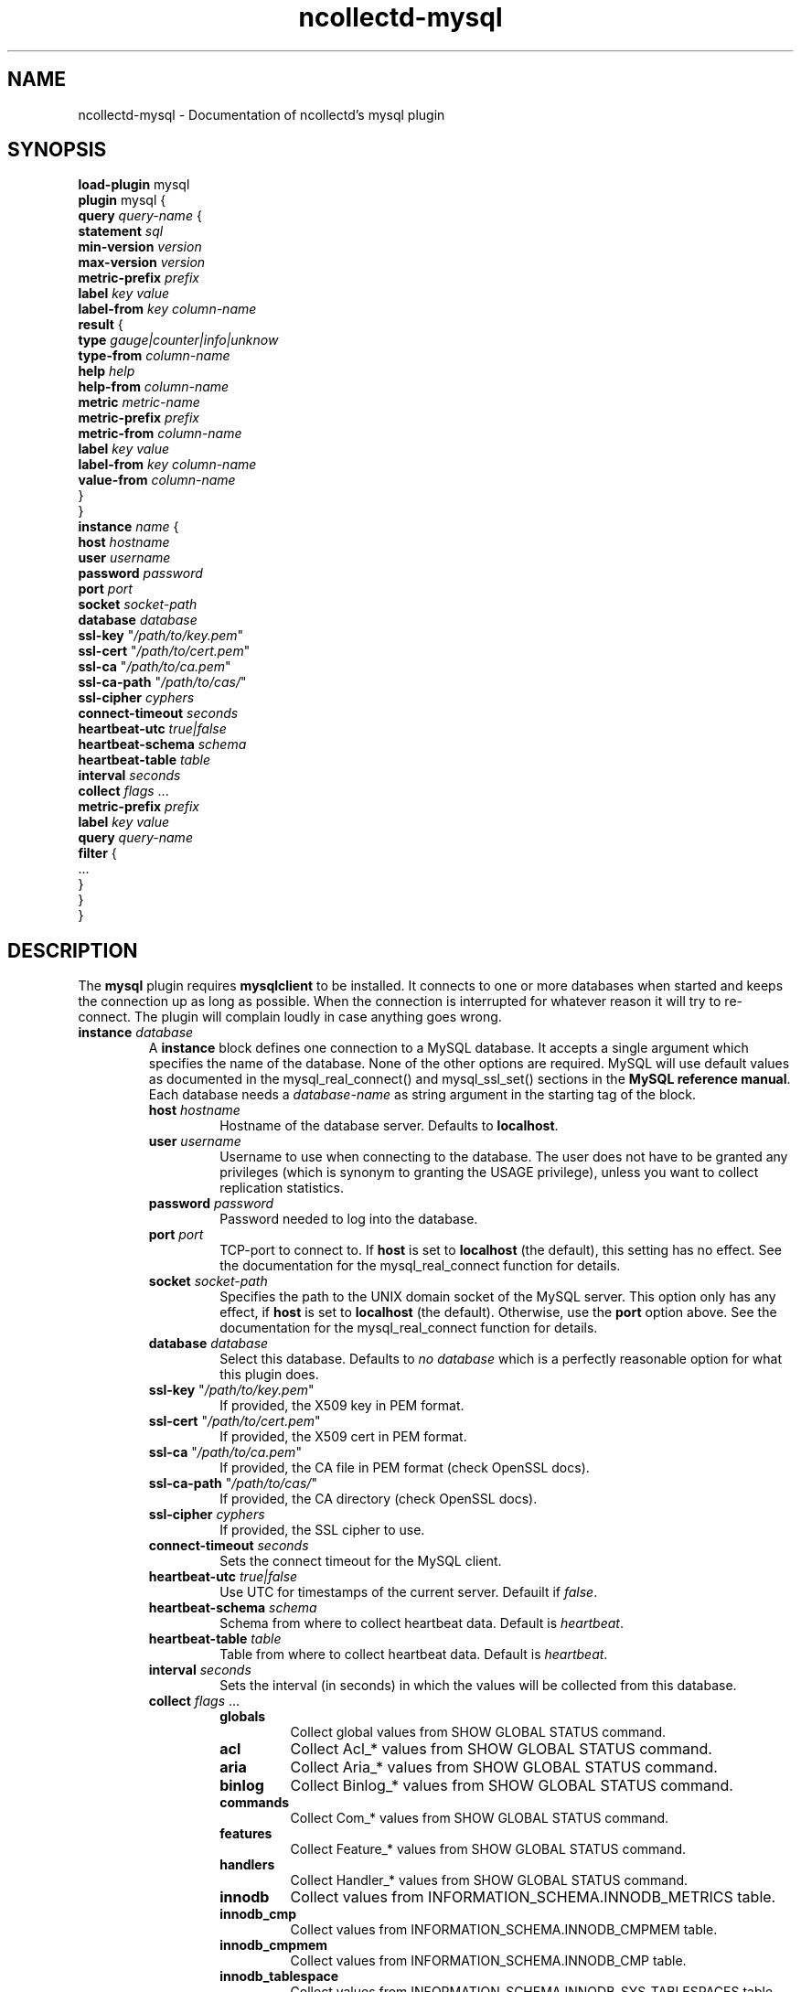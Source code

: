 .\" SPDX-License-Identifier: GPL-2.0-only
.TH ncollectd-mysql 5 "@NCOLLECTD_DATE@" "@NCOLLECTD_VERSION@" "ncollectd mysql man page"
.SH NAME
ncollectd-mysql \- Documentation of ncollectd's mysql plugin
.SH SYNOPSIS
\fBload-plugin\fP mysql
.br
\fBplugin\fP mysql {
    \fBquery\fP \fIquery-name\fP {
        \fBstatement\fP \fIsql\fP
        \fBmin-version\fP \fIversion\fP
        \fBmax-version\fP \fIversion\fP
        \fBmetric-prefix\fP \fIprefix\fP
        \fBlabel\fP \fIkey\fP \fIvalue\fP
        \fBlabel-from\fP \fIkey\fP \fIcolumn-name\fP
        \fBresult\fP {
            \fBtype\fP \fIgauge|counter|info|unknow\fP
            \fBtype-from\fP \fIcolumn-name\fP
            \fBhelp\fP \fIhelp\fP
            \fBhelp-from\fP \fIcolumn-name\fP
            \fBmetric\fP \fImetric-name\fP
            \fBmetric-prefix\fP \fI prefix\fP
            \fBmetric-from\fP \fIcolumn-name\fP
            \fBlabel\fP \fIkey\fP \fIvalue\fP
            \fBlabel-from\fP \fIkey\fP \fIcolumn-name\fP
            \fBvalue-from\fP \fIcolumn-name\fP
        }
    }
    \fBinstance\fP \fIname\fP {
        \fBhost\fP \fIhostname\fP
        \fBuser\fP \fIusername\fP
        \fBpassword\fP \fIpassword\fP
        \fBport\fP \fIport\fP
        \fBsocket\fP \fIsocket-path\fP
        \fBdatabase\fP \fIdatabase\fP
        \fBssl-key\fP "\fI/path/to/key.pem\fP"
        \fBssl-cert\fP "\fI/path/to/cert.pem\fP"
        \fBssl-ca\fP "\fI/path/to/ca.pem\fP"
        \fBssl-ca-path\fP "\fI/path/to/cas/\fP"
        \fBssl-cipher\fP \fIcyphers\fP
        \fBconnect-timeout\fP \fIseconds\fP
        \fBheartbeat-utc\fP  \fItrue|false\fP
        \fBheartbeat-schema\fP \fIschema\fP
        \fBheartbeat-table\fP \fItable\fP
        \fBinterval\fP \fIseconds\fP
        \fBcollect\fP \fIflags\fP ...
        \fBmetric-prefix\fP \fIprefix\fP
        \fBlabel\fP \fIkey\fP \fIvalue\fP
        \fBquery\fP \fIquery-name\fP
        \fBfilter\fP {
            ...
        }
    }
.br
}
.SH DESCRIPTION
The \fBmysql\fP plugin requires \fBmysqlclient\fP to be installed. It connects to
one or more databases when started and keeps the connection up as long as
possible. When the connection is interrupted for whatever reason it will try
to re-connect. The plugin will complain loudly in case anything goes wrong.
.TP
\fBinstance\fP \fIdatabase\fP
A \fBinstance\fP block defines one connection to a MySQL database. It accepts a
single argument which specifies the name of the database. None of the other
options are required. MySQL will use default values as documented in the
\f(CWmysql_real_connect()\fP and \f(CWmysql_ssl_set()\fP sections in the
\fBMySQL reference manual\fP.
Each database needs a \fIdatabase-name\fP as string argument in the starting tag of the
block.
.RS
.TP
\fBhost\fP \fIhostname\fP
Hostname of the database server. Defaults to \fBlocalhost\fP.
.TP
\fBuser\fP \fIusername\fP
Username to use when connecting to the database. The user does not have to be
granted any privileges (which is synonym to granting the \f(CWUSAGE\fP privilege),
unless you want to collect replication statistics.
.TP
\fBpassword\fP \fIpassword\fP
Password needed to log into the database.
.TP
\fBport\fP \fIport\fP
TCP-port to connect to. If \fBhost\fP is set to \fBlocalhost\fP (the default), this setting
has no effect.  See the documentation for the \f(CWmysql_real_connect\fP function for details.
.TP
\fBsocket\fP \fIsocket-path\fP
Specifies the path to the UNIX domain socket of the MySQL server. This option
only has any effect, if \fBhost\fP is set to \fBlocalhost\fP (the default).
Otherwise, use the \fBport\fP option above. See the documentation for the
\f(CWmysql_real_connect\fP function for details.
.TP
\fBdatabase\fP \fIdatabase\fP
Select this database. Defaults to \fIno database\fP which is a perfectly reasonable
option for what this plugin does.
.TP
\fBssl-key\fP "\fI/path/to/key.pem\fP"
If provided, the X509 key in PEM format.
.TP
\fBssl-cert\fP "\fI/path/to/cert.pem\fP"
If provided, the X509 cert in PEM format.
.TP
\fBssl-ca\fP "\fI/path/to/ca.pem\fP"
If provided, the CA file in PEM format (check OpenSSL docs).
.TP
\fBssl-ca-path\fP "\fI/path/to/cas/\fP"
If provided, the CA directory (check OpenSSL docs).
.TP
\fBssl-cipher\fP \fIcyphers\fP
If provided, the SSL cipher to use.
.TP
\fBconnect-timeout\fP \fIseconds\fP
Sets the connect timeout for the MySQL client.
.TP
\fBheartbeat-utc\fP  \fItrue|false\fP
Use UTC for timestamps of the current server. Defauilt if \fIfalse\fP.
.TP
\fBheartbeat-schema\fP \fIschema\fP
Schema from where to collect heartbeat data. Default is \fIheartbeat\fP.
.TP
\fBheartbeat-table\fP \fItable\fP
Table from where to collect heartbeat data. Default is \fIheartbeat\fP.
.TP
\fBinterval\fP \fIseconds\fP
Sets the interval (in seconds) in which the values will be collected from this database.
.TP
\fBcollect\fP \fIflags\fP ...

.RS
.TP
\fBglobals\fP
Collect global values from \f(CWSHOW GLOBAL STATUS\fP command.
.TP
\fBacl\fP
Collect \f(CWAcl_*\fP values from \f(CWSHOW GLOBAL STATUS\fP command.
.TP
\fBaria\fP
Collect \f(CWAria_*\fP values from \f(CWSHOW GLOBAL STATUS\fP command.
.TP
\fBbinlog\fP
Collect \f(CWBinlog_*\fP values from \f(CWSHOW GLOBAL STATUS\fP command.
.TP
\fBcommands\fP
Collect \f(CWCom_*\fP values from \f(CWSHOW GLOBAL STATUS\fP command.
.TP
\fBfeatures\fP
Collect \f(CWFeature_*\fP values from \f(CWSHOW GLOBAL STATUS\fP command.
.TP
\fBhandlers\fP
Collect \f(CWHandler_*\fP values from \f(CWSHOW GLOBAL STATUS\fP command.
.TP
\fBinnodb\fP
Collect values from \f(CWINFORMATION_SCHEMA.INNODB_METRICS\fP table.
.TP
\fBinnodb_cmp\fP
Collect values from \f(CWINFORMATION_SCHEMA.INNODB_CMPMEM\fP table.
.TP
\fBinnodb_cmpmem\fP
Collect values from \f(CWINFORMATION_SCHEMA.INNODB_CMP\fP table.
.TP
\fBinnodb_tablespace\fP
Collect values from \f(CWINFORMATION_SCHEMA.INNODB_SYS_TABLESPACES\fP table.
.TP
\fBmyisam\fP
Collect \f(CWKey_*\fP values from \f(CWSHOW GLOBAL STATUS\fP command.
.TP
\fBperfomance_lost\fP
Collect \f(CWPerformance_schema_*\fP values from \f(CWSHOW GLOBAL STATUS\fP command.
.TP
\fBqcache\fP
Collect \f(CWQcache_*\fP values from \f(CWSHOW GLOBAL STATUS\fP command.
.TP
\fBslave\fP
Collect \f(CWSlave*\fP values from \f(CWSHOW GLOBAL STATUS\fP command.
.TP
\fBssl\fP
Collect \f(CWSsl_*\fP values from \f(CWSHOW GLOBAL STATUS\fP command.
.TP
\fBwsrep\fP
Enable the collection of wsrep plugin statistics, used in Master-Master
replication setups like in MySQL Galera/Percona XtraDB Cluster.
User needs only privileges to execute 'SHOW GLOBAL STATUS'.
Defaults to B<false>.
.TP
\fBclient\fP
Collect values from \f(CWINFORMATION_SCHEMA.CLIENT_STATISTICS\fP table.
.TP
\fBuser\fP
Collect values from \f(CWINFORMATION_SCHEMA.USER_STATISTICS\fP table.
.TP
\fBindex\fP
Collect values from \f(CWINFORMATION_SCHEMA.INDEX_STATISTICS\fP table.
.TP
\fBtable\fP
Collect values from \f(CWINFORMATION_SCHEMA.TABLE_STATISTICS\fP table.
.TP
\fBtable\fP
Collect values from \f(CWINFORMATION_SCHEMA.TABLES\fP table.
.TP
\fBresponse_time\fP
Collect values from \f(CWINFORMATION_SCHEMA.QUERY_RESPONSE_TIME\fP table.
In Percona server collect values fron \f(CWINFORMATION_SCHEMA.QUERY_RESPONSE_TIME_READ\fP
and \f(CWINFORMATION_SCHEMA.QUERY_RESPONSE_TIME_WRITE\fP and table.
.TP
\fBmaster\fP
.TP
\fBslave\fP
Enable the collection of primary / replica statistics in a replication setup. In
order to be able to get access to these statistics, the user needs special
privileges.
.TP
\fBheartbeat\fP
Collect replication delay measured by a heartbeat mechanism.
The reference implementation supported is \fBpt-heartbeat\fP.
You can control the table name with \fBheartbeat-schema\fP and \fBheartbeat-table\fP options.
The heartbeat table must have at least this two columns:
.EX

    CREATE TABLE heartbeat (
        ts        varchar(26)  NOT NULL,
        server_id int unsigned NOT NULL PRIMARY KEY,
    );

.EE
.RE
.TP
\fBmetric-prefix\fP \fIprefix\fP
Prepends \fIprefix\fP to the metrics name.
.TP
\fBlabel\fP \fIkey\fP \fIvalue\fP
Append the label \fIkey\fP=\fIvalue\fP to the submitting metrics. Can appear
multiple time in the \fBdatabase\fP block.
.TP
\fBquery\fP \fIquery-name\fP
Associates the query named \fIquery-name\fP with this database connection. The
query needs to be defined \fIbefore\fP this statement, i. e. all query
blocks you want to refer to must be placed above the database block you want to
refer to them from.
.TP
\fBfilter\fP
Configure a filter to modify or drop the metrics. See \fBFILTER CONFIGURATION\fP in
.BR ncollectd.conf(5)
.TP
.RE
.TP
\fBquery\fP \fIquery-name\fP
Query blocks define \fISQL\fP statements and how the returned data should be
interpreted. They are identified by the name that is given in the opening line
of the block. Thus the name needs to be unique. Other than that, the name is
not used in ncollectd.

In each \fBquery\fP block, there is one or more \fBresult\fP blocks. \fBresult\fP blocks
define which column holds which value or instance information. You can use
multiple \fBresult\fP blocks to create multiple values from one returned row. This
is especially useful, when queries take a long time and sending almost the same
query again and again is not desirable.
.RS
.TP
\fBstatement\fP \fIsql\fP
Sets the statement that should be executed on the server. This is \fBnot\fP
interpreted by ncollectd, but simply passed to the database server. Therefore,
the SQL dialect that's used depends on the server collectd is connected to.

The query has to return at least two columns, one for the instance and one
value. You cannot omit the instance, even if the statement is guaranteed to
always return exactly one line. In that case, you can usually specify something
like this:
.TP
\fBmin-version\fP \fIversion\fP
.TP
\fBmax-version\fP \fIversion\fP
Only use this query for the specified database version. You can use these
options to provide multiple queries with the same name but with a slightly
different syntax. The plugin will use only those queries, where the specified
minimum and maximum versions fit the version of the database in use.
.TP
\fBmetric-prefix\fP \fIprefix\fP
Prepends \fIprefix\fP to the metrics name.
.TP
\fBlabel\fP \fIkey\fP \fIvalue\fP
Append the label \fIkey\fP=\fIvalue\fP to the submitting metrics. Can appear
multiple time in the \fBquery\fP block.
.TP
\fBlabel-from\fP \fIkey\fP \fIcolumn-name\fP
Specifies the columns whose values will be used to create the labels.
.TP
\fBresult\fP
.RS
.TP
\fBtype\fP \fIgauge|counter|info|unknow\fP
The \fBtype\fP that's used for each line returned. Must be \fIgauge\fP, \fIcounter\fP,
\fIinfo\fP or \fPunknow\fP.  If not set is \fPunknow\fP.
There must be exactly one \fBtype\fP option inside each \fBResult\fP block.
.TP
\fBtype-from\fP \fIcolumn-name\fP
Read the type from \fIcolumn\fP. The column value must be \fIgauge\fP, \fIcounter\fP,
\fIinfo\fP or \fPunknow\fP.
.TP
\fBhelp\fP \fIhelp\fP
Set the \fBhelp\fP text for the metric.
.TP
\fBhelp-from\fP \fIcolumn-name\fP
Read the \fBhelp\fP text for the the metric from the named column.
.TP
\fBmetric\fP \fImetric-name\fP
Set the metric name.
.TP
\fBmetric-prefix\fP \fI prefix\fP
Prepends \fIprefix\fP to the metric name in the \fBresult\fP.
.TP
\fBmetric-from\fP \fIcolumn-name\fP
Read the metric name from the named column.
There must be at least one \fBmetric\fP or \fBmetric-from\fP option inside
each \fBresult\fP block.
.TP
\fBlabel\fP \fIkey\fP \fIvalue\fP
Append the label \fIkey\fP=\fIvalue\fP to the submitting metrics. Can appear
multiple times in the \fBresult\fP block.
.TP
\fBlabel-from\fP \fIkey\fP \fIcolumn-name\fP
Specifies the columns whose values will be used to create the labels.
.TP
\fBvalue-from\fP \fIcolumn-name\fP
Name of the column whose content is used as the actual data for the metric
that are dispatched to the daemon.
There must be only one \fBvalue-from\fP option inside each \fBresult\fP block.
.RE
.RE
.SH "SEE ALSO"
.BR ncollectd (1)
.BR ncollectd.conf (5)
